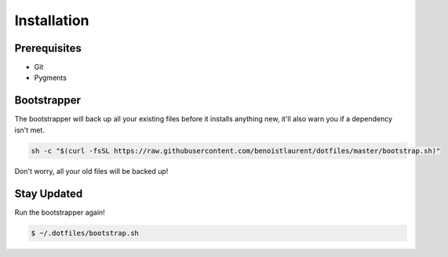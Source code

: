 
Installation
============

Prerequisites
-------------

* Git
* Pygments

Bootstrapper
------------

The bootstrapper will back up all your existing files before it installs
anything new, it'll also warn you if a dependency isn't met.

.. code:: bash

    sh -c "$(curl -fsSL https://raw.githubusercontent.com/benoistlaurent/dotfiles/master/bootstrap.sh)"


Don't worry, all your old files will be backed up!


Stay Updated
------------

Run the bootstrapper again!

.. code:: bash

    $ ~/.dotfiles/bootstrap.sh
